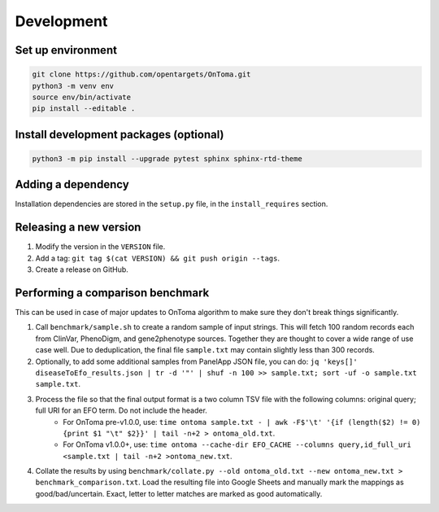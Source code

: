 Development
===========



Set up environment
------------------

.. code-block:: bash

    git clone https://github.com/opentargets/OnToma.git
    python3 -m venv env
    source env/bin/activate
    pip install --editable .



Install development packages (optional)
---------------------------------------

.. code-block:: bash

    python3 -m pip install --upgrade pytest sphinx sphinx-rtd-theme



Adding a dependency
-------------------
Installation dependencies are stored in the ``setup.py`` file, in the ``install_requires`` section.



Releasing a new version
-----------------------
#. Modify the version in the ``VERSION`` file.
#. Add a tag: ``git tag $(cat VERSION) && git push origin --tags``.
#. Create a release on GitHub.



Performing a comparison benchmark
---------------------------------
This can be used in case of major updates to OnToma algorithm to make sure they don't break things significantly.

#. Call ``benchmark/sample.sh`` to create a random sample of input strings. This will fetch 100 random records each from ClinVar, PhenoDigm, and gene2phenotype sources. Together they are thought to cover a wide range of use case well. Due to deduplication, the final file ``sample.txt`` may contain slightly less than 300 records.
#. Optionally, to add some additional samples from PanelApp JSON file, you can do: ``jq 'keys[]' diseaseToEfo_results.json | tr -d '"' | shuf -n 100 >> sample.txt; sort -uf -o sample.txt sample.txt``.
#. Process the file so that the final output format is a two column TSV file with the following columns: original query; full URI for an EFO term. Do not include the header.
    * For OnToma pre-v1.0.0, use: ``time ontoma sample.txt - | awk -F$'\t' '{if (length($2) != 0) {print $1 "\t" $2}}' | tail -n+2 > ontoma_old.txt``.
    * For OnToma v1.0.0+, use: ``time ontoma --cache-dir EFO_CACHE --columns query,id_full_uri <sample.txt | tail -n+2 >ontoma_new.txt``.
#. Collate the results by using ``benchmark/collate.py --old ontoma_old.txt --new ontoma_new.txt > benchmark_comparison.txt``. Load the resulting file into Google Sheets and manually mark the mappings as good/bad/uncertain. Exact, letter to letter matches are marked as good automatically.
